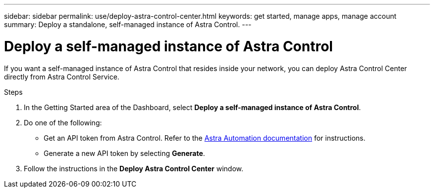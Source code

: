 ---
sidebar: sidebar
permalink: use/deploy-astra-control-center.html
keywords: get started, manage apps, manage account
summary: Deploy a standalone, self-managed instance of Astra Control.
---

= Deploy a self-managed instance of Astra Control
:hardbreaks:
:icons: font
:imagesdir: ../media/use/

[.lead]
If you want a self-managed instance of Astra Control that resides inside your network, you can deploy Astra Control Center directly from Astra Control Service.

.Steps

. In the Getting Started area of the Dashboard, select *Deploy a self-managed instance of Astra Control*.
. Do one of the following:
    * Get an API token from Astra Control. Refer to the https://docs.netapp.com/us-en/astra-automation/get-started/get_api_token.html[Astra Automation documentation^] for instructions.
    * Generate a new API token by selecting *Generate*.
. Follow the instructions in the *Deploy Astra Control Center* window.


